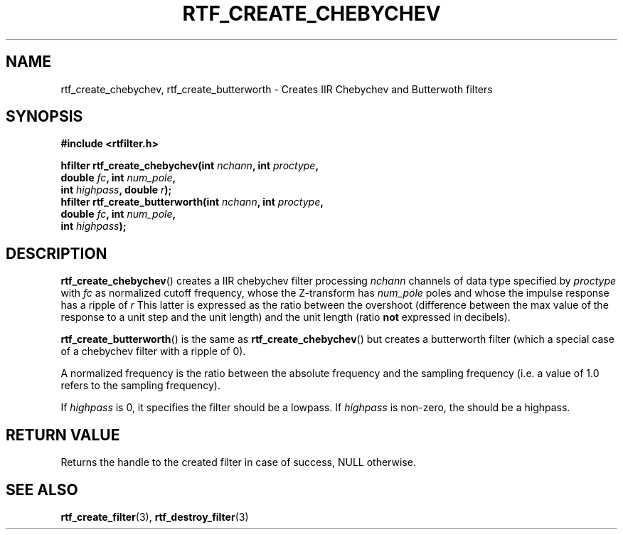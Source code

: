 .\"Copyright 2010 (c) EPFL
.TH RTF_CREATE_CHEBYCHEV 3 2010 "EPFL" "rtfilter library"
.SH NAME
rtf_create_chebychev, rtf_create_butterworth
- Creates IIR Chebychev and Butterwoth filters
.SH SYNOPSIS
.LP
.B #include <rtfilter.h>
.sp
.BI "hfilter rtf_create_chebychev(int " nchann ", int " proctype ","
.br
.BI "                             double " fc ", int " num_pole ","
.br
.BI "                             int " highpass ", double " r ");"
.br
.BI "hfilter rtf_create_butterworth(int " nchann ", int " proctype ","
.br
.BI "                               double " fc ", int " num_pole ","
.br
.BI "                               int " highpass ");"
.br
.SH DESCRIPTION
.LP
\fBrtf_create_chebychev\fP() creates a IIR chebychev filter processing
\fInchann\fP channels of data type specified by \fIproctype\fP with
\fIfc\fP as normalized cutoff frequency, whose the Z-transform has
\fInum_pole\fP poles and whose the impulse response has a ripple of \fIr\fP
This latter is expressed as the ratio between the overshoot (difference
between the max value of the response to a unit step and the unit length)
and the unit length (ratio \fBnot\fP expressed in decibels).
.LP
\fBrtf_create_butterworth\fP() is the same as \fBrtf_create_chebychev\fP()
but creates a butterworth filter (which a special case of a chebychev filter
with a ripple of 0).
.LP
A normalized frequency is the ratio between the absolute frequency and the
sampling frequency (i.e. a value of 1.0 refers to the sampling frequency).
.LP
If \fIhighpass\fP is 0, it specifies the filter should be a lowpass. If
\fIhighpass\fP is non-zero, the should be a highpass.
.SH "RETURN VALUE"
.LP
Returns the handle to the created filter in case of success, NULL otherwise.
.SH "SEE ALSO"
.BR rtf_create_filter (3),
.BR rtf_destroy_filter (3)


